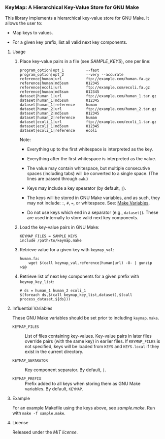 # -*- mode:org; mode:visual-line; coding:utf-8; -*-

*** KeyMap: A Hierarchical Key-Value Store for GNU Make

This library implements a hierarchical key-value store for GNU Make. It allows the user to:

- Map keys to values.

- For a given key prefix, list all valid next key components.

**** Usage

***** Place key-value pairs in a file (see [[SAMPLE_KEYS]]), one per line:

#+BEGIN_EXAMPLE
program_option|opt_1          --fast
program_option|opt_2          --very --accurate
reference|human|url           ftp://example.com/human.fa.gz
reference|human|md5sum        012345
reference|ecoli|url           ftp://example.com/ecoli.fa.gz
reference|human|md5sum        012345
dataset|human_1|url           ftp://example.com/human_1.tar.gz
dataset|human_1|md5sum        012345
dataset|human_1|reference     human
dataset|human_2|url           ftp://example.com/human_2.tar.gz
dataset|human_2|md5sum        012345
dataset|human_2|reference     human
dataset|ecoli_1|url           ftp://example.com/ecoli_1.tar.gz
dataset|ecoli_1|md5sum        012345
dataset|ecoli_1|reference     ecoli
#+END_EXAMPLE

Note:

- Everything up to the first whitespace is interpreted as the key.

- Everything after the first whitespace is interpreted as the value.

- The value may contain whitespace, but multiple consecutive spaces (including tabs) will be converted to a single space. (The lines are passed through =awk=.)

- Keys may include a key spearator (by default, =|=).

- The keys will be stored in GNU Make variables, and as such, they may not include: =:=, =#=, ===, or whitespace. See: [[https://www.gnu.org/software/make/manual/html_node/Using-Variables.html][Make Variables]].

- Do not use keys which end in a separator (e.g., =dataset|=). These are used internally to store valid next key components.

***** Load the key-value pairs in GNU Make:

#+BEGIN_EXAMPLE
KEYMAP_FILES = SAMPLE_KEYS
include /path/to/keymap.make
#+END_EXAMPLE

***** Retrieve value for a given key with =keymap_val=:

#+BEGIN_EXAMPLE
human.fa:
	wget $(call keymap_val,reference|human|url) -O- | gunzip >$@
#+END_EXAMPLE

***** Retrieve list of next key components for a given prefix with =keymap_key_list=:

#+BEGIN_EXAMPLE
# ds = human_1 human_2 ecoli_1
$(foreach ds,$(call keymap_key_list,dataset),$(call process_dataset,${ds}))
#+END_EXAMPLE

**** Influential Variables

These GNU Make variables should be set prior to including =keymap.make=.

- =KEYMAP_FILES= :: List of files containing key-values. Key-value pairs in later files override pairs (with the same key) in earlier files. If =KEYMAP_FILES= is not specified, keys will be loaded from =KEYS= and =KEYS.local= if they exist in the current directory.

- =KEYMAP_SEPARATOR= :: Key component separator. By default, =|=.

- =KEYMAP_PREFIX= :: Prefix added to all keys when storing them as GNU Make variables. By default, =KEYMAP=.

**** Example

For an example Makefile using the keys above, see [[sample.make]]. Run with =make -f sample.make=.

**** License

Released under the [[LICENSE][MIT license]].

